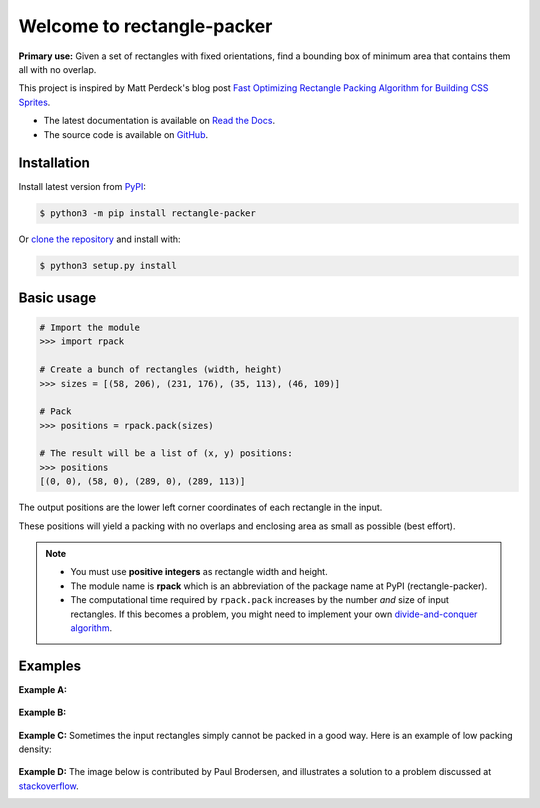 ===========================
Welcome to rectangle-packer
===========================

|PyPI-Versions| |PyPI-Wheel| |Build-Status| |Read-the-Docs| |GitHub-License|

|PyPI-Downloads|

**Primary use:** Given a set of rectangles with fixed orientations,
find a bounding box of minimum area that contains them all with no
overlap.

This project is inspired by Matt Perdeck's blog post `Fast Optimizing
Rectangle Packing Algorithm for Building CSS Sprites`_.

* The latest documentation is available on `Read the Docs`_.
* The source code is available on `GitHub`_.


Installation
============

Install latest version from `PyPI`_:

.. code:: sh

    $ python3 -m pip install rectangle-packer

Or `clone the repository`_ and install with:

.. code:: sh

    $ python3 setup.py install


Basic usage
===========

.. code:: python

    # Import the module
    >>> import rpack

    # Create a bunch of rectangles (width, height)
    >>> sizes = [(58, 206), (231, 176), (35, 113), (46, 109)]

    # Pack
    >>> positions = rpack.pack(sizes)

    # The result will be a list of (x, y) positions:
    >>> positions
    [(0, 0), (58, 0), (289, 0), (289, 113)]

The output positions are the lower left corner coordinates of each
rectangle in the input.

These positions will yield a packing with no overlaps and enclosing
area as small as possible (best effort).

.. note::

    * You must use **positive integers** as rectangle width and height.

    * The module name is **rpack** which is an abbreviation of the package
      name at PyPI (rectangle-packer).

    * The computational time required by ``rpack.pack`` increases by
      the number *and* size of input rectangles.  If this becomes a problem,
      you might need to implement your own `divide-and-conquer algorithm`_.


Examples
========

**Example A:**

.. figure:: https://penlect.com/rpack/2.0.2/img/packing_best_10.png
   :alt: pack10
   :align: center

**Example B:**

.. figure:: https://penlect.com/rpack/2.0.2/img/packing_phi.png
   :alt: packphi
   :align: center


**Example C:** Sometimes the input rectangles simply cannot be packed in
a good way. Here is an example of low packing density:

.. figure:: https://penlect.com/rpack/2.0.2/img/packing_worst_10.png
   :alt: pack10bad
   :align: center


**Example D:** The image below is contributed by Paul Brodersen, and
illustrates a solution to a problem discussed at stackoverflow_.

.. image:: https://i.stack.imgur.com/kLat8.png
    :alt: PaulBrodersenExampleImage
    :align: center
    :width: 450px


.. _Read the Docs: https://rectangle-packer.readthedocs.io/en/latest/
.. _GitHub: https://github.com/Penlect/rectangle-packer
.. _`Fast Optimizing Rectangle Packing Algorithm for Building CSS Sprites`: http://www.codeproject.com/Articles/210979/Fast-optimizing-rectangle-packing-algorithm-for-bu
.. _`clone the repository`: https://github.com/Penlect/rectangle-packer
.. _stackoverflow: https://stackoverflow.com/a/53156709/2912349
.. _PyPI: https://pypi.org/project/rectangle-packer/
..  _`divide-and-conquer algorithm`: https://en.wikipedia.org/wiki/Divide-and-conquer_algorithm

.. |PyPI-Versions| image:: https://img.shields.io/pypi/pyversions/rectangle-packer.svg
   :target: https://pypi.org/project/rectangle-packer

.. |PyPI-Wheel| image:: https://img.shields.io/pypi/wheel/rectangle-packer.svg
   :target: https://pypi.org/project/rectangle-packer

.. |Build-Status| image:: https://travis-ci.com/Penlect/rectangle-packer.svg?branch=master
   :target: https://travis-ci.com/Penlect/rectangle-packer

.. |Read-the-Docs| image:: https://img.shields.io/readthedocs/rectangle-packer.svg
   :target: https://rectangle-packer.readthedocs.io/en/latest

.. |GitHub-License| image:: https://img.shields.io/github/license/Penlect/rectangle-packer.svg
   :target: https://raw.githubusercontent.com/Penlect/rectangle-packer/travis/LICENSE.md

.. |PyPI-Downloads| image:: https://img.shields.io/pypi/dm/rectangle-packer.svg
   :target: https://pypi.org/project/rectangle-packer